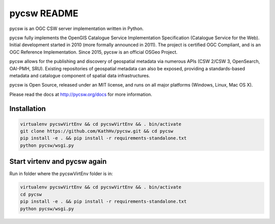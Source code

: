 pycsw README
============

.. image:: https://travis-ci.org/geopython/pycsw.svg?branch=master
    :target: https://travis-ci.org/geopython/pycsw

pycsw is an OGC CSW server implementation written in Python.

pycsw fully implements the OpenGIS Catalogue Service Implementation 
Specification (Catalogue Service for the Web). Initial development started in 
2010 (more formally announced in 2011). The project is certified OGC 
Compliant, and is an OGC Reference Implementation.  Since 2015, pycsw is an 
official OSGeo Project.

pycsw allows for the publishing and discovery of geospatial metadata via 
numerous APIs (CSW 2/CSW 3, OpenSearch, OAI-PMH, SRU). Existing repositories 
of geospatial metadata can also be exposed, providing a standards-based 
metadata and catalogue component of spatial data infrastructures.

pycsw is Open Source, released under an MIT license, and runs on all major 
platforms (Windows, Linux, Mac OS X).

Please read the docs at http://pycsw.org/docs for more information.


Installation
_________________

.. code:: python 

  virtualenv pycswVirtEnv && cd pycswVirtEnv && . bin/activate
  git clone https://github.com/KathHv/pycsw.git && cd pycsw
  pip install -e . && pip install -r requirements-standalone.txt
  python pycsw/wsgi.py

    
    
Start virtenv and pycsw again
___________________

Run in folder where the pycswVirtEnv folder is in:

.. code:: python

 virtualenv pycswVirtEnv && cd pycswVirtEnv && . bin/activate
 cd pycsw
 pip install -e . && pip install -r requirements-standalone.txt  
 python pycsw/wsgi.py

